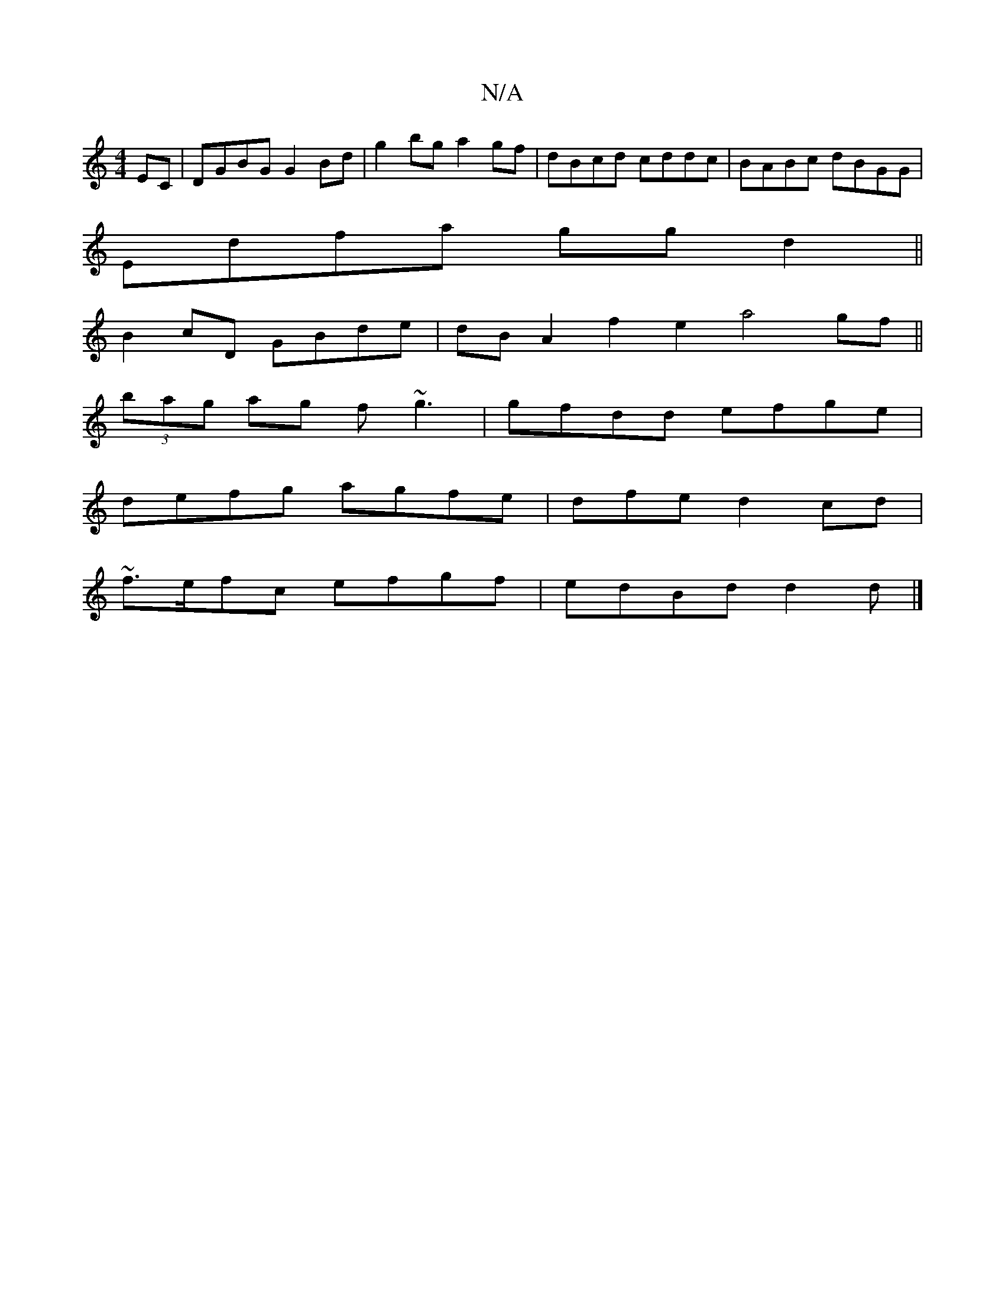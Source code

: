 X:1
T:N/A
M:4/4
R:N/A
K:Cmajor
EC|DGBG G2 Bd|g2 bg a2gf| dBcd cddc|BABc dBGG|
Edfa ggd2||
B2 cD GBde|dBA2f2 e2 a4 gf||
(3bag ag f~g3|gfdd efge|
defg agfe|dfed2cd|
~f3/2e/2fc efgf|edBd d2 d |]

c|~B3G FGAG|FE(3DED DD D2|EFGE FAcd|ef